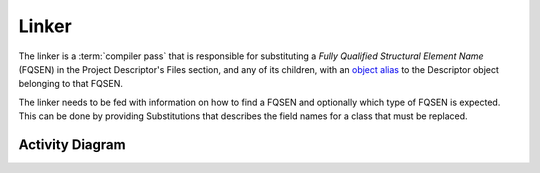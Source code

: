 Linker
======

The linker is a :term:`compiler pass` that is responsible for substituting a *Fully Qualified Structural Element Name*
(FQSEN) in the Project Descriptor's Files section, and any of its children, with an `object alias`_ to the Descriptor
object belonging to that FQSEN.

The linker needs to be fed with information on how to find a FQSEN and optionally which type of FQSEN is expected.
This can be done by providing Substitutions that describes the field names for a class that must be replaced.

Activity Diagram
----------------

.. uml::

    start

    :#d1ed57: Load linking rules;

        while (linking rules for ProjectDescriptor remaining?)
            :#d1ed57: Find target;
            if (rule is scan) then (yes)
                :#d1ed57: find applicable linking rules based\non class name;
                :#d1ed57: apply linking rules for target;
            else (no)
                if (rule is replace) then (yes)
                    :#d1ed57: Retrieve value using getter;
                    if (value is FQSEN) then (yes)
                    :#d1ed57: Find FQSEN's Descriptor(s) in index;
                        if (Descriptor's type matches limitation or no limitation) then (yes)
                            :#d1ed57: Sort Descriptors in order\nof precedence;
                            :#d1ed57: Write first Descriptor to field\n using setter;
                        else (no)
                            if (Descriptor type does not match limitation) then (yes)
                                :#d1ed57: record error;
                            endif
                        endif
                    endif
                endif
            endif
        endwhile

        stop

.. _`object alias`: http://php.net/manual/en/language.oop5.references.php
